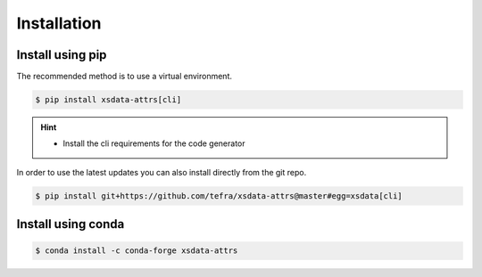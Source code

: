 Installation
============

Install using pip
-----------------

The recommended method is to use a virtual environment.

.. code-block:: console

    $ pip install xsdata-attrs[cli]

.. hint::

     - Install the cli requirements for the code generator

In order to use the latest updates you can also
install directly from the git repo.

.. code-block:: console

    $ pip install git+https://github.com/tefra/xsdata-attrs@master#egg=xsdata[cli]


Install using conda
-------------------

.. code-block:: console

    $ conda install -c conda-forge xsdata-attrs
